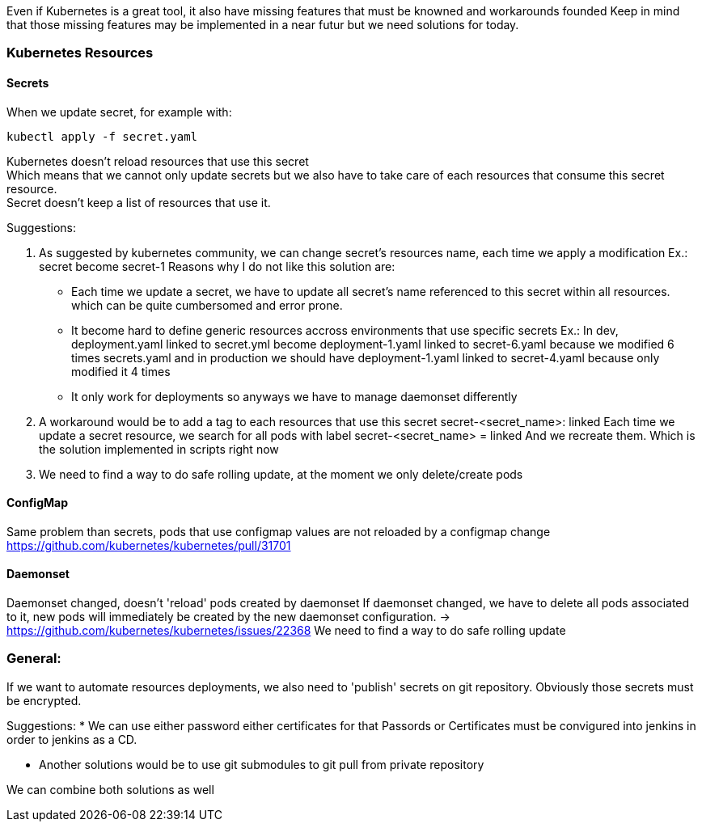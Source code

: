 Even if Kubernetes is a great tool, it also have missing features that must be knowned  
and workarounds founded   
Keep in mind that those missing features may be implemented in a near futur but we need solutions for today. 

=== Kubernetes Resources

==== Secrets

When we update secret, for example with: 

    kubectl apply -f secret.yaml

Kubernetes doesn't reload resources that use this secret  +
Which means that we cannot only update secrets but we also have to take care of each resources that consume this secret resource. +
Secret doesn't keep a list of resources that use it.  
    
Suggestions:

1. As suggested by kubernetes community, we can change secret's resources name, each time we apply a modification 
   Ex.: secret become secret-1  
   Reasons why I do not like this solution are: 

    * Each time we update a secret, we have to update all secret's name referenced to this secret within all resources.
      which can be quite cumbersomed and error prone.
    * It become hard to define generic resources accross environments that use specific secrets  
      Ex.: In dev, deployment.yaml linked to secret.yml become deployment-1.yaml linked to secret-6.yaml
      because we modified 6 times secrets.yaml
      and in production we should have deployment-1.yaml linked to secret-4.yaml
      because only modified it 4 times
    * It only work for deployments so anyways we have to manage daemonset differently

2. A workaround would be to add a tag to each resources that use this secret 
  secret-<secret_name>: linked
  Each time we update a secret resource, we search for all pods with label secret-<secret_name> = linked
  And we recreate them.  
  Which is the solution implemented in scripts right now
3. We need to find a way to do safe rolling update, at the moment we only delete/create pods

==== ConfigMap

Same problem than secrets, pods that use configmap values are not reloaded by a configmap change
https://github.com/kubernetes/kubernetes/pull/31701


==== Daemonset

Daemonset changed, doesn't 'reload' pods created by daemonset  
If daemonset changed, we have to delete all pods associated to it, new pods will immediately be created by the new daemonset configuration.   
-> https://github.com/kubernetes/kubernetes/issues/22368  
We need to find a way to do safe rolling update  

=== General:

If we want to automate resources deployments, we also need to 'publish' secrets on git repository.   
Obviously those secrets must be encrypted.   

Suggestions:
* We can use either password either certificates for that  
  Passords or Certificates must be convigured into jenkins in order to jenkins as a CD.  

* Another solutions would be to use git submodules to git pull from private repository

We can combine both solutions as well
